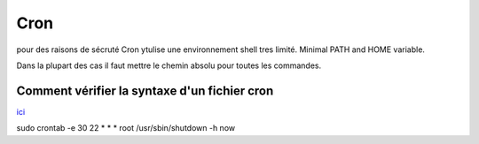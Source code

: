 Cron
####

pour des raisons de sécruté Cron ytulise une environnement shell tres limité. Minimal PATH and HOME variable. 

Dans la plupart des cas il faut mettre le chemin absolu pour toutes les commandes. 


Comment vérifier la syntaxe d'un fichier cron
*********************************************

`ici <https://crontab.guru/>`_


.. code-block::console

sudo crontab -e
30 22 * * * root /usr/sbin/shutdown -h now


